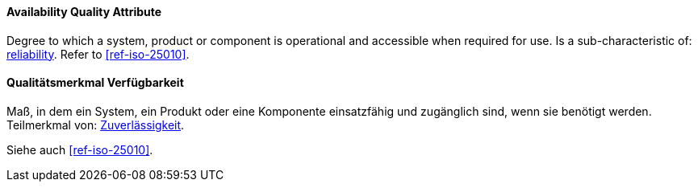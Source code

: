 [#term-availability-quality-attribute]

// tag::EN[]

==== Availability Quality Attribute

Degree to which a system, product or component is operational and accessible when required for use.
Is a sub-characteristic of: <<term-reliability-quality-attribute,reliability>>.
Refer to <<ref-iso-25010>>.

// end::EN[]

// tag::DE[]

==== Qualitätsmerkmal Verfügbarkeit

Maß, in dem ein System, ein Produkt oder eine Komponente einsatzfähig
und zugänglich sind, wenn sie benötigt werden. Teilmerkmal von:
<<term-reliability-quality-attribute,Zuverlässigkeit>>.

Siehe auch <<ref-iso-25010>>.


// end::DE[]
